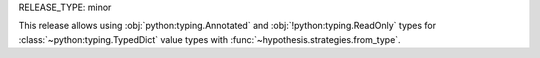 RELEASE_TYPE: minor

This release allows using :obj:`python:typing.Annotated`
and :obj:`!python:typing.ReadOnly` types
for :class:`~python:typing.TypedDict` value types
with :func:`~hypothesis.strategies.from_type`.
